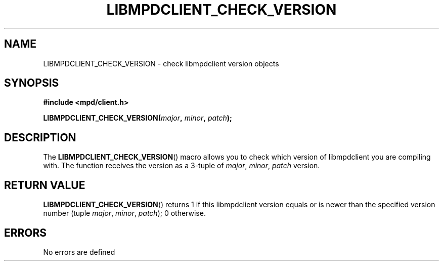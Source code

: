 .TH LIBMPDCLIENT_CHECK_VERSION 3 2019
.SH NAME
LIBMPDCLIENT_CHECK_VERSION \- check libmpdclient version
objects
.SH SYNOPSIS
.B #include <mpd/client.h>
.PP
.BI "LIBMPDCLIENT_CHECK_VERSION(" major ", " minor ", " patch );
.SH DESCRIPTION
The
.BR LIBMPDCLIENT_CHECK_VERSION ()
macro allows you to check which version of libmpdclient you are compiling with.
The function receives the version as a 3-tuple of
.IR major ,
.IR minor ,
.IR patch
version.
.SH RETURN VALUE
.BR LIBMPDCLIENT_CHECK_VERSION ()
returns 1 if this libmpdclient version equals or is newer than the specified
version number (tuple
.IR major ,
.IR minor ,
.IR patch );
0 otherwise.
.SH ERRORS
No errors are defined
